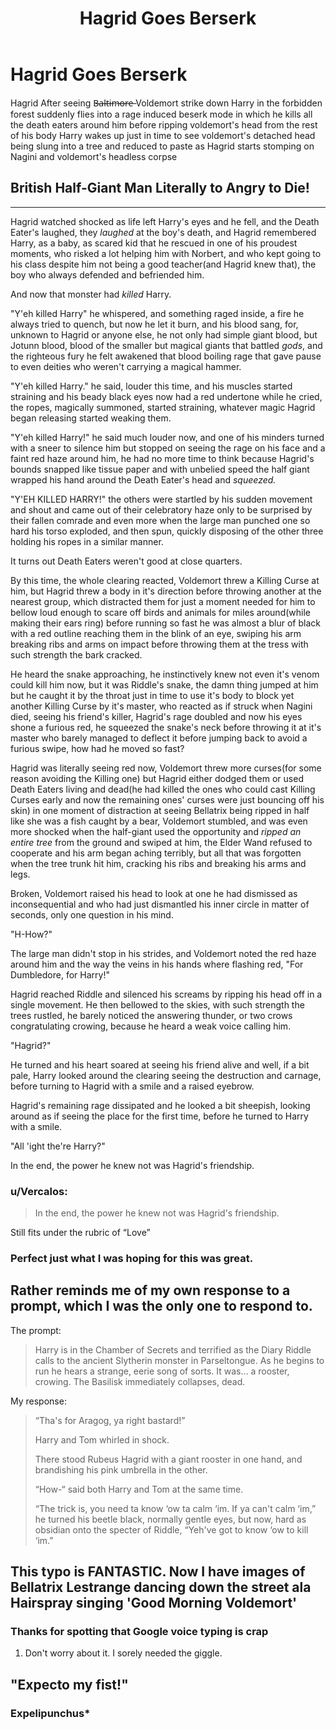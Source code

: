#+TITLE: Hagrid Goes Berserk

* Hagrid Goes Berserk
:PROPERTIES:
:Author: FerrousDerrius
:Score: 14
:DateUnix: 1593053654.0
:DateShort: 2020-Jun-25
:FlairText: Prompt
:END:
Hagrid After seeing B̶a̶l̶t̶i̶m̶o̶r̶e̶ Voldemort strike down Harry in the forbidden forest suddenly flies into a rage induced beserk mode in which he kills all the death eaters around him before ripping voldemort's head from the rest of his body Harry wakes up just in time to see voldemort's detached head being slung into a tree and reduced to paste as Hagrid starts stomping on Nagini and voldemort's headless corpse


** British Half-Giant Man Literally to Angry to Die!

------

Hagrid watched shocked as life left Harry's eyes and he fell, and the Death Eater's laughed, they /laughed/ at the boy's death, and Hagrid remembered Harry, as a baby, as scared kid that he rescued in one of his proudest moments, who risked a lot helping him with Norbert, and who kept going to his class despite him not being a good teacher(and Hagrid knew that), the boy who always defended and befriended him.

And now that monster had /killed/ Harry.

"Y'eh killed Harry" he whispered, and something raged inside, a fire he always tried to quench, but now he let it burn, and his blood sang, for, unknown to Hagrid or anyone else, he not only had simple giant blood, but Jotunn blood, blood of the smaller but magical giants that battled /gods/, and the righteous fury he felt awakened that blood boiling rage that gave pause to even deities who weren't carrying a magical hammer.

"Y'eh killed Harry." he said, louder this time, and his muscles started straining and his beady black eyes now had a red undertone while he cried, the ropes, magically summoned, started straining, whatever magic Hagrid began releasing started weaking them.

"Y'eh killed Harry!" he said much louder now, and one of his minders turned with a sneer to silence him but stopped on seeing the rage on his face and a faint red haze around him, he had no more time to think because Hagrid's bounds snapped like tissue paper and with unbelied speed the half giant wrapped his hand around the Death Eater's head and /squeezed./

"Y'EH KILLED HARRY!" the others were startled by his sudden movement and shout and came out of their celebratory haze only to be surprised by their fallen comrade and even more when the large man punched one so hard his torso exploded, and then spun, quickly disposing of the other three holding his ropes in a similar manner.

It turns out Death Eaters weren't good at close quarters.

By this time, the whole clearing reacted, Voldemort threw a Killing Curse at him, but Hagrid threw a body in it's direction before throwing another at the nearest group, which distracted them for just a moment needed for him to bellow loud enough to scare off birds and animals for miles around(while making their ears ring) before running so fast he was almost a blur of black with a red outline reaching them in the blink of an eye, swiping his arm breaking ribs and arms on impact before throwing them at the tress with such strength the bark cracked.

He heard the snake approaching, he instinctively knew not even it's venom could kill him now, but it was Riddle's snake, the damn thing jumped at him but he caught it by the throat just in time to use it's body to block yet another Killing Curse by it's master, who reacted as if struck when Nagini died, seeing his friend's killer, Hagrid's rage doubled and now his eyes shone a furious red, he squeezed the snake's neck before throwing it at it's master who barely managed to deflect it before jumping back to avoid a furious swipe, how had he moved so fast?

Hagrid was literally seeing red now, Voldemort threw more curses(for some reason avoiding the Killing one) but Hagrid either dodged them or used Death Eaters living and dead(he had killed the ones who could cast Killing Curses early and now the remaining ones' curses were just bouncing off his skin) in one moment of distraction at seeing Bellatrix being ripped in half like she was a fish caught by a bear, Voldemort stumbled, and was even more shocked when the half-giant used the opportunity and /ripped an entire/ /tree/ from the ground and swiped at him, the Elder Wand refused to cooperate and his arm began aching terribly, but all that was forgotten when the tree trunk hit him, cracking his ribs and breaking his arms and legs.

Broken, Voldemort raised his head to look at one he had dismissed as inconsequential and who had just dismantled his inner circle in matter of seconds, only one question in his mind.

"H-How?"

The large man didn't stop in his strides, and Voldemort noted the red haze around him and the way the veins in his hands where flashing red, "For Dumbledore, for Harry!"

Hagrid reached Riddle and silenced his screams by ripping his head off in a single movement. He then bellowed to the skies, with such strength the trees rustled, he barely noticed the answering thunder, or two crows congratulating crowing, because he heard a weak voice calling him.

"Hagrid?"

He turned and his heart soared at seeing his friend alive and well, if a bit pale, Harry looked around the clearing seeing the destruction and carnage, before turning to Hagrid with a smile and a raised eyebrow.

Hagrid's remaining rage dissipated and he looked a bit sheepish, looking around as if seeing the place for the first time, before he turned to Harry with a smile.

"All 'ight the're Harry?"

In the end, the power he knew not was Hagrid's friendship.
:PROPERTIES:
:Author: Kellar21
:Score: 14
:DateUnix: 1593094385.0
:DateShort: 2020-Jun-25
:END:

*** u/Vercalos:
#+begin_quote
  In the end, the power he knew not was Hagrid's friendship.
#+end_quote

Still fits under the rubric of “Love”
:PROPERTIES:
:Author: Vercalos
:Score: 2
:DateUnix: 1593145439.0
:DateShort: 2020-Jun-26
:END:


*** Perfect just what I was hoping for this was great.
:PROPERTIES:
:Author: FerrousDerrius
:Score: 1
:DateUnix: 1593094661.0
:DateShort: 2020-Jun-25
:END:


** Rather reminds me of my own response to a prompt, which I was the only one to respond to.

The prompt:

#+begin_quote
  Harry is in the Chamber of Secrets and terrified as the Diary Riddle calls to the ancient Slytherin monster in Parseltongue. As he begins to run he hears a strange, eerie song of sorts. It was... a rooster, crowing. The Basilisk immediately collapses, dead.
#+end_quote

My response:

#+begin_quote
  “Tha's for Aragog, ya right bastard!”

  Harry and Tom whirled in shock.

  There stood Rubeus Hagrid with a giant rooster in one hand, and brandishing his pink umbrella in the other.

  “How-“ said both Harry and Tom at the same time.

  “The trick is, you need ta know ‘ow ta calm ‘im. If ya can't calm ‘im,” he turned his beetle black, normally gentle eyes, but now, hard as obsidian onto the specter of Riddle, “Yeh've got to know ‘ow to kill ‘im.”
#+end_quote
:PROPERTIES:
:Author: Vercalos
:Score: 14
:DateUnix: 1593068974.0
:DateShort: 2020-Jun-25
:END:


** This typo is FANTASTIC. Now I have images of Bellatrix Lestrange dancing down the street ala Hairspray singing 'Good Morning Voldemort'
:PROPERTIES:
:Author: subtropicalyland
:Score: 10
:DateUnix: 1593056659.0
:DateShort: 2020-Jun-25
:END:

*** Thanks for spotting that Google voice typing is crap
:PROPERTIES:
:Author: FerrousDerrius
:Score: 3
:DateUnix: 1593077157.0
:DateShort: 2020-Jun-25
:END:

**** Don't worry about it. I sorely needed the giggle.
:PROPERTIES:
:Author: subtropicalyland
:Score: 4
:DateUnix: 1593077785.0
:DateShort: 2020-Jun-25
:END:


** "Expecto my fist!"
:PROPERTIES:
:Author: rosemarjoram
:Score: 4
:DateUnix: 1593107044.0
:DateShort: 2020-Jun-25
:END:

*** Expelipunchus*
:PROPERTIES:
:Score: 2
:DateUnix: 1594040363.0
:DateShort: 2020-Jul-06
:END:
